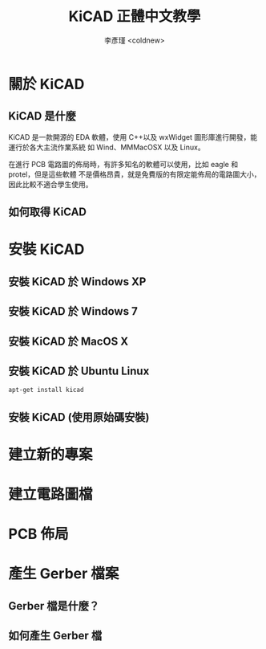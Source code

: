 #+TITLE: KiCAD 正體中文教學
#+AUTHOR: 李彥瑾 <coldnew>
#+EMAIL: coldnew.tw@gmail.com
#+LaTeX_CLASS: coldnew-article
#+OPTIONS: toc:nil skip:nil ^:nil  todo:nil
#+EXPORT_TITLE: nil


# 封面
#+BEGIN_LaTeX
  \thispagestyle{empty}
  \pagenumbering{roman}
  \vspace*{4cm}
  \begin{center}
    \includegraphics[width=60mm]{./pict/kicad_logo.png} \\
    \noindent \textsf{\textbf{\Huge KiCAD 正體中文教學}}{\Large \par}
    \vspace{1cm}
    \noindent {\large Copyright \copyright \ 2012 Yen-Chin, Lee <coldnew>}
    \noindent \vspace{0.8cm}
    \noindent \vspace{1.0cm}
  \end{center}
  \newpage{}
#+END_LaTeX


# 版權宣告
#+BEGIN_LaTeX
  \noindent
  \textsf{\textbbf{\Large Copyright Notice}}{\Huge \par} \\
  \noindent Copyright \copyright \ 2011-2012, by Yen-Chin, Lee <coldnew.tw@gmail.com> \\
  Permission is granted to copy, distribute and/or modify this document
  under the terms of the GNU Free Documentation License, Version 1.3 or
  any later version published by the Free Software Foundation; with no
  Invariant Sections, no Front-Cover Texts, and no Back-Cover Texts.
  Modified versions of this document will include the current version date
  and all the prior version dates on which the document is based,
  immediately following the copyright notice. A copy of the license is
  available from the GNU project website at the following URL.
  http://www.gnu.org/licenses/fdl.html
#+END_LaTeX

# 版本號與更新時間
#+BEGIN_LaTeX
  \vspace{2cm}
  \noindent Version: 0.2 \\
  \noindent Publication date: \today \\
  \noindent Language: Traditional Chinese
  \newpage{}
#+END_LaTeX

# 目錄
#+BEGIN_LaTeX
  \renewcommand\contentsname{目錄}
  \tableofcontents{...}
  \addtocontents{toc}{~\hfill\textbf{頁碼}\par}
  \newpage{}
  \pagenumbering{arabic}
#+END_LaTeX


* 關於 KiCAD
** KiCAD 是什麼

KiCAD 是一款開源的 EDA 軟體，使用 C++以及 wxWidget 圖形庫進行開發，能運行於各大主流作業系統
如 Wind、MMMacOSX 以及 Linux。

在進行 PCB 電路圖的佈局時，有許多知名的軟體可以使用，比如 eagle 和 protel，但是這些軟體
不是價格昂貴，就是免費版的有限定能佈局的電路圖大小，因此比較不適合學生使用。

** 如何取得 KiCAD

* 安裝 KiCAD
** 安裝 KiCAD 於 Windows XP
** 安裝 KiCAD 於 Windows 7
** 安裝 KiCAD 於 MacOS X
** 安裝 KiCAD 於 Ubuntu Linux
#+begin_src sh
  apt-get install kicad
#+end_src
** 安裝 KiCAD (使用原始碼安裝)


* 建立新的專案
* 建立電路圖檔
* PCB 佈局
* 產生 Gerber 檔案
** Gerber 檔是什麼？
** 如何產生 Gerber 檔



* COMMENT 本文件的特殊設定
# Local Variables:
# org-export-latex-title-command: ""
# End:




